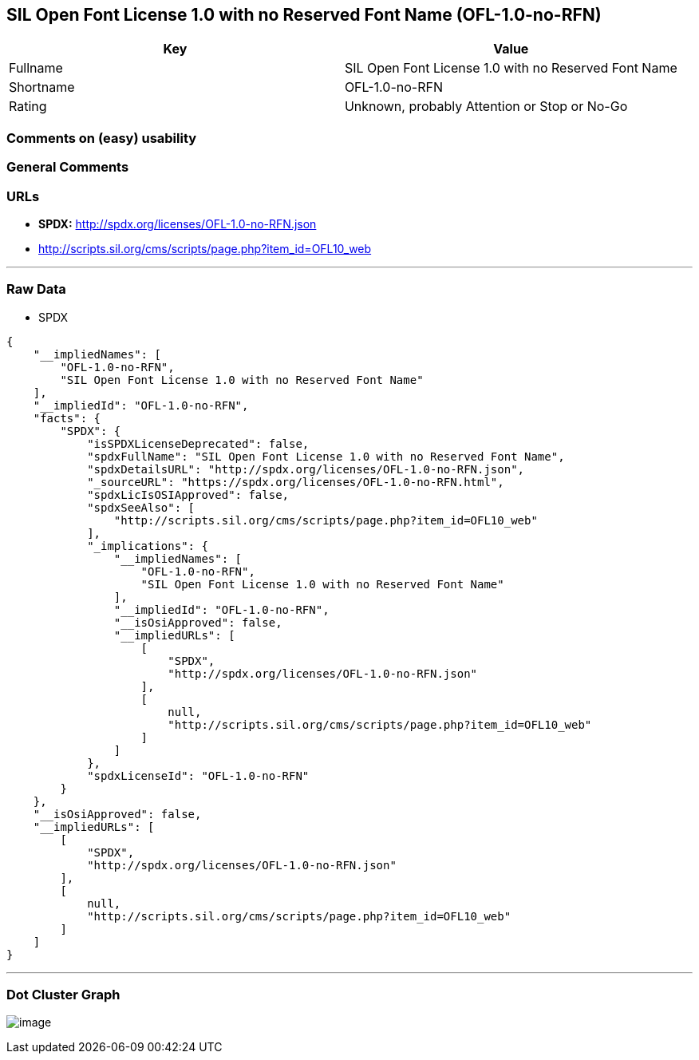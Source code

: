 == SIL Open Font License 1.0 with no Reserved Font Name (OFL-1.0-no-RFN)

[cols=",",options="header",]
|===
|Key |Value
|Fullname |SIL Open Font License 1.0 with no Reserved Font Name
|Shortname |OFL-1.0-no-RFN
|Rating |Unknown, probably Attention or Stop or No-Go
|===

=== Comments on (easy) usability

=== General Comments

=== URLs

* *SPDX:* http://spdx.org/licenses/OFL-1.0-no-RFN.json
* http://scripts.sil.org/cms/scripts/page.php?item_id=OFL10_web

'''''

=== Raw Data

* SPDX

....
{
    "__impliedNames": [
        "OFL-1.0-no-RFN",
        "SIL Open Font License 1.0 with no Reserved Font Name"
    ],
    "__impliedId": "OFL-1.0-no-RFN",
    "facts": {
        "SPDX": {
            "isSPDXLicenseDeprecated": false,
            "spdxFullName": "SIL Open Font License 1.0 with no Reserved Font Name",
            "spdxDetailsURL": "http://spdx.org/licenses/OFL-1.0-no-RFN.json",
            "_sourceURL": "https://spdx.org/licenses/OFL-1.0-no-RFN.html",
            "spdxLicIsOSIApproved": false,
            "spdxSeeAlso": [
                "http://scripts.sil.org/cms/scripts/page.php?item_id=OFL10_web"
            ],
            "_implications": {
                "__impliedNames": [
                    "OFL-1.0-no-RFN",
                    "SIL Open Font License 1.0 with no Reserved Font Name"
                ],
                "__impliedId": "OFL-1.0-no-RFN",
                "__isOsiApproved": false,
                "__impliedURLs": [
                    [
                        "SPDX",
                        "http://spdx.org/licenses/OFL-1.0-no-RFN.json"
                    ],
                    [
                        null,
                        "http://scripts.sil.org/cms/scripts/page.php?item_id=OFL10_web"
                    ]
                ]
            },
            "spdxLicenseId": "OFL-1.0-no-RFN"
        }
    },
    "__isOsiApproved": false,
    "__impliedURLs": [
        [
            "SPDX",
            "http://spdx.org/licenses/OFL-1.0-no-RFN.json"
        ],
        [
            null,
            "http://scripts.sil.org/cms/scripts/page.php?item_id=OFL10_web"
        ]
    ]
}
....

'''''

=== Dot Cluster Graph

image:../dot/OFL-1.0-no-RFN.svg[image,title="dot"]